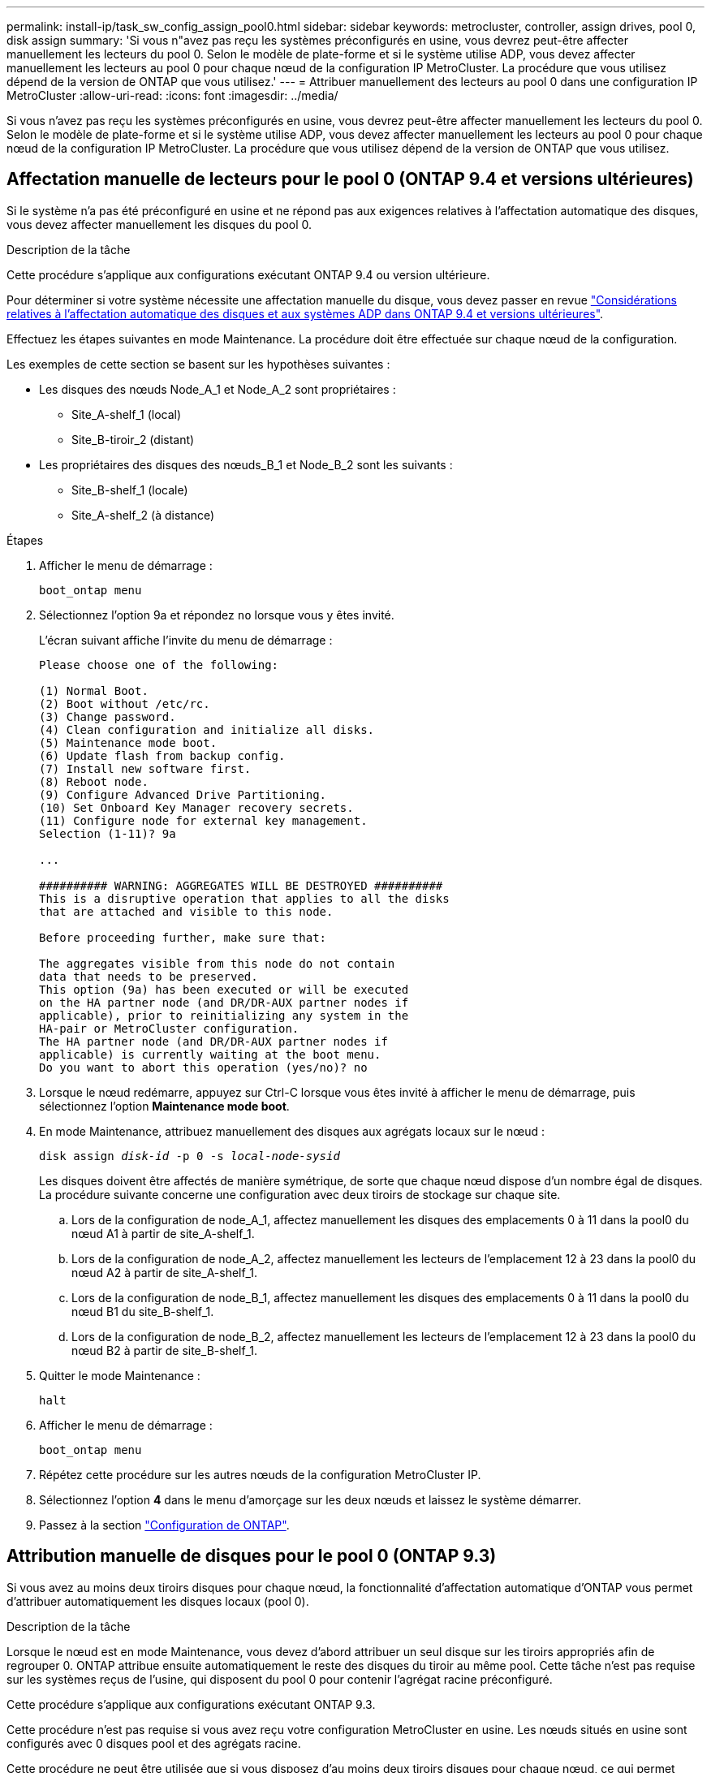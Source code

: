 ---
permalink: install-ip/task_sw_config_assign_pool0.html 
sidebar: sidebar 
keywords: metrocluster, controller, assign drives, pool 0, disk assign 
summary: 'Si vous n"avez pas reçu les systèmes préconfigurés en usine, vous devrez peut-être affecter manuellement les lecteurs du pool 0. Selon le modèle de plate-forme et si le système utilise ADP, vous devez affecter manuellement les lecteurs au pool 0 pour chaque nœud de la configuration IP MetroCluster. La procédure que vous utilisez dépend de la version de ONTAP que vous utilisez.' 
---
= Attribuer manuellement des lecteurs au pool 0 dans une configuration IP MetroCluster
:allow-uri-read: 
:icons: font
:imagesdir: ../media/


[role="lead"]
Si vous n'avez pas reçu les systèmes préconfigurés en usine, vous devrez peut-être affecter manuellement les lecteurs du pool 0. Selon le modèle de plate-forme et si le système utilise ADP, vous devez affecter manuellement les lecteurs au pool 0 pour chaque nœud de la configuration IP MetroCluster. La procédure que vous utilisez dépend de la version de ONTAP que vous utilisez.



== Affectation manuelle de lecteurs pour le pool 0 (ONTAP 9.4 et versions ultérieures)

Si le système n'a pas été préconfiguré en usine et ne répond pas aux exigences relatives à l'affectation automatique des disques, vous devez affecter manuellement les disques du pool 0.

.Description de la tâche
Cette procédure s'applique aux configurations exécutant ONTAP 9.4 ou version ultérieure.

Pour déterminer si votre système nécessite une affectation manuelle du disque, vous devez passer en revue link:concept_considerations_drive_assignment.html["Considérations relatives à l'affectation automatique des disques et aux systèmes ADP dans ONTAP 9.4 et versions ultérieures"].

Effectuez les étapes suivantes en mode Maintenance. La procédure doit être effectuée sur chaque nœud de la configuration.

Les exemples de cette section se basent sur les hypothèses suivantes :

* Les disques des nœuds Node_A_1 et Node_A_2 sont propriétaires :
+
** Site_A-shelf_1 (local)
** Site_B-tiroir_2 (distant)


* Les propriétaires des disques des nœuds_B_1 et Node_B_2 sont les suivants :
+
** Site_B-shelf_1 (locale)
** Site_A-shelf_2 (à distance)




.Étapes
. Afficher le menu de démarrage :
+
`boot_ontap menu`

. Sélectionnez l'option 9a et répondez `no` lorsque vous y êtes invité.
+
L'écran suivant affiche l'invite du menu de démarrage :

+
[listing]
----

Please choose one of the following:

(1) Normal Boot.
(2) Boot without /etc/rc.
(3) Change password.
(4) Clean configuration and initialize all disks.
(5) Maintenance mode boot.
(6) Update flash from backup config.
(7) Install new software first.
(8) Reboot node.
(9) Configure Advanced Drive Partitioning.
(10) Set Onboard Key Manager recovery secrets.
(11) Configure node for external key management.
Selection (1-11)? 9a

...

########## WARNING: AGGREGATES WILL BE DESTROYED ##########
This is a disruptive operation that applies to all the disks
that are attached and visible to this node.

Before proceeding further, make sure that:

The aggregates visible from this node do not contain
data that needs to be preserved.
This option (9a) has been executed or will be executed
on the HA partner node (and DR/DR-AUX partner nodes if
applicable), prior to reinitializing any system in the
HA-pair or MetroCluster configuration.
The HA partner node (and DR/DR-AUX partner nodes if
applicable) is currently waiting at the boot menu.
Do you want to abort this operation (yes/no)? no
----
. Lorsque le nœud redémarre, appuyez sur Ctrl-C lorsque vous êtes invité à afficher le menu de démarrage, puis sélectionnez l'option *Maintenance mode boot*.
. En mode Maintenance, attribuez manuellement des disques aux agrégats locaux sur le nœud :
+
`disk assign _disk-id_ -p 0 -s _local-node-sysid_`

+
Les disques doivent être affectés de manière symétrique, de sorte que chaque nœud dispose d'un nombre égal de disques. La procédure suivante concerne une configuration avec deux tiroirs de stockage sur chaque site.

+
.. Lors de la configuration de node_A_1, affectez manuellement les disques des emplacements 0 à 11 dans la pool0 du nœud A1 à partir de site_A-shelf_1.
.. Lors de la configuration de node_A_2, affectez manuellement les lecteurs de l'emplacement 12 à 23 dans la pool0 du nœud A2 à partir de site_A-shelf_1.
.. Lors de la configuration de node_B_1, affectez manuellement les disques des emplacements 0 à 11 dans la pool0 du nœud B1 du site_B-shelf_1.
.. Lors de la configuration de node_B_2, affectez manuellement les lecteurs de l'emplacement 12 à 23 dans la pool0 du nœud B2 à partir de site_B-shelf_1.


. Quitter le mode Maintenance :
+
`halt`

. Afficher le menu de démarrage :
+
`boot_ontap menu`

. Répétez cette procédure sur les autres nœuds de la configuration MetroCluster IP.
. Sélectionnez l'option *4* dans le menu d'amorçage sur les deux nœuds et laissez le système démarrer.
. Passez à la section link:task_sw_config_setup_ontap.html["Configuration de ONTAP"].




== Attribution manuelle de disques pour le pool 0 (ONTAP 9.3)

Si vous avez au moins deux tiroirs disques pour chaque nœud, la fonctionnalité d'affectation automatique d'ONTAP vous permet d'attribuer automatiquement les disques locaux (pool 0).

.Description de la tâche
Lorsque le nœud est en mode Maintenance, vous devez d'abord attribuer un seul disque sur les tiroirs appropriés afin de regrouper 0. ONTAP attribue ensuite automatiquement le reste des disques du tiroir au même pool. Cette tâche n'est pas requise sur les systèmes reçus de l'usine, qui disposent du pool 0 pour contenir l'agrégat racine préconfiguré.

Cette procédure s'applique aux configurations exécutant ONTAP 9.3.

Cette procédure n'est pas requise si vous avez reçu votre configuration MetroCluster en usine. Les nœuds situés en usine sont configurés avec 0 disques pool et des agrégats racine.

Cette procédure ne peut être utilisée que si vous disposez d'au moins deux tiroirs disques pour chaque nœud, ce qui permet l'affectation automatique des disques au niveau du tiroir. Si vous ne pouvez pas utiliser l'affectation automatique au niveau du tiroir, vous devez affecter manuellement vos disques locaux de sorte que chaque nœud dispose d'un pool local de disques (pool 0).

Ces étapes doivent être effectuées en mode Maintenance.

Les exemples de cette section supposent les tiroirs disques suivants :

* Node_A_1 possède des disques sur :
+
** Site_A-shelf_1 (local)
** Site_B-tiroir_2 (distant)


* Node_A_2 est connecté à :
+
** Site_A-shelf_3 (local)
** Site_B-shelf_4 (à distance)


* Node_B_1 est connecté à :
+
** Site_B-shelf_1 (locale)
** Site_A-shelf_2 (à distance)


* Node_B_2 est connecté à :
+
** Site_B-shelf_3 (locale)
** Site_A-shelf_4 (à distance)




.Étapes
. Assigner manuellement un seul disque pour l'agrégat racine sur chaque nœud :
+
`disk assign _disk-id_ -p 0 -s _local-node-sysid_`

+
L'assignation manuelle de ces disques permet à la fonctionnalité d'autoassignation des ONTAP d'assigner les autres disques de chaque shelf.

+
.. Sur le nœud_A_1, affectez manuellement un disque du site local_A-shelf_1 au pool 0.
.. Sur node_A_2, affectez manuellement un disque du site local_A-shelf_3 au pool 0.
.. Sur le nœud_B_1, affectez manuellement un disque du site local_B-shelf_1 au pool 0.
.. Sur le nœud_B_2, affectez manuellement un disque du site local_B-shelf_3 au pool 0.


. Démarrez chaque nœud sur le site A, en utilisant l'option 4 du menu de démarrage :
+
Vous devez effectuer cette étape sur un nœud avant de passer au nœud suivant.

+
.. Quitter le mode Maintenance :
+
`halt`

.. Afficher le menu de démarrage :
+
`boot_ontap menu`

.. Sélectionnez l'option 4 dans le menu de démarrage et continuez.


. Démarrez chaque nœud sur le site B, en utilisant l'option 4 du menu de démarrage :
+
Vous devez effectuer cette étape sur un nœud avant de passer au nœud suivant.

+
.. Quitter le mode Maintenance :
+
`halt`

.. Afficher le menu de démarrage :
+
`boot_ontap menu`

.. Sélectionnez l'option 4 dans le menu de démarrage et continuez.



